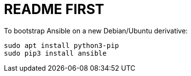 README FIRST
============

To bootstrap Ansible on a new Debian/Ubuntu derivative:

```
sudo apt install python3-pip
sudo pip3 install ansible
```

